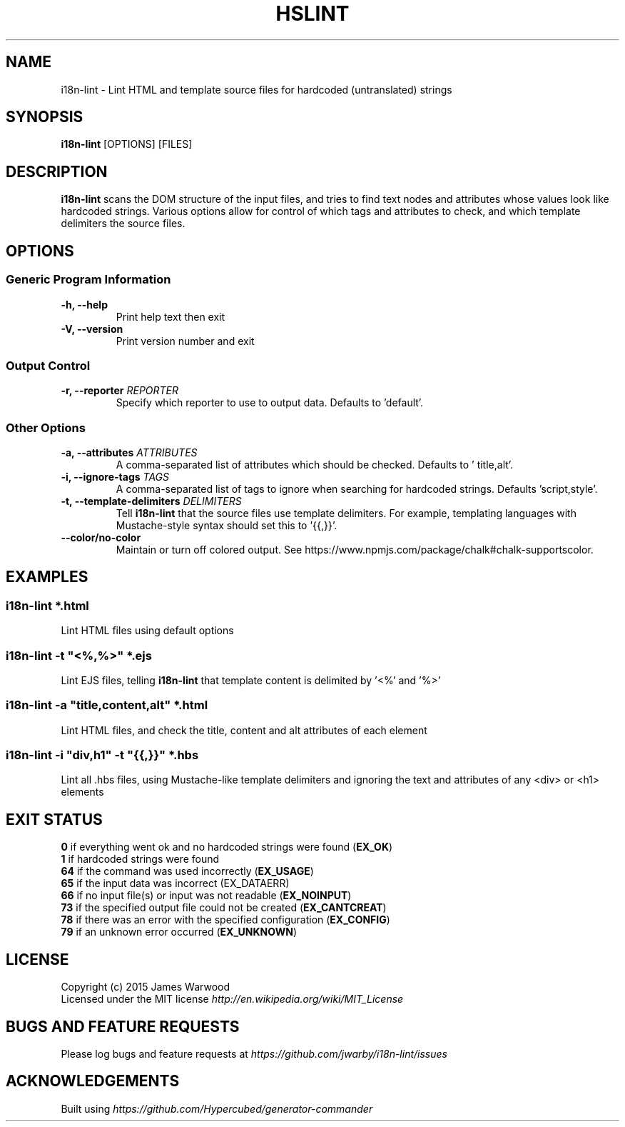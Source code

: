 .TH HSLINT 1 "14 January 2015"
.SH NAME
i18n-lint \- Lint HTML and template source files for hardcoded (untranslated)
strings
.SH SYNOPSIS
\fBi18n-lint\fP [OPTIONS] [FILES]
.SH DESCRIPTION
\fBi18n-lint\fP scans the DOM structure of the input files, and tries to find text
nodes and attributes whose values look like hardcoded strings.  Various options
allow for control of which tags and attributes to check, and which template
delimiters the source files.

.SH OPTIONS
.SS \fBGeneric Program Information\fP
.TP
\fB-h, --help\fP
Print help text then exit
.TP
\fB-V, --version\fP
Print version number and exit

.SS \fBOutput Control\fP
.TP
\fB-r, --reporter \fIREPORTER\fP
Specify which reporter to use to output data.  Defaults to 'default'.
.SS \fBOther Options\fP
.TP
\fB-a, --attributes \fIATTRIBUTES\fP
A comma-separated list of attributes which should be checked.  Defaults to '
title,alt'.
.TP
\fB-i, --ignore-tags \fITAGS\fP
A comma-separated list of tags to ignore when searching for hardcoded strings.
Defaults 'script,style'.
.TP
\fB-t, --template-delimiters \fIDELIMITERS\fP
Tell \fBi18n-lint\fP that the source files use template delimiters.  For example,
templating languages with Mustache-style syntax should set this to '{{,}}'.
.TP
\fB--color/no-color\fP
Maintain or turn off colored output. See https://www.npmjs.com/package/chalk#chalk-supportscolor.

.SH EXAMPLES

.RE
.SS \fBi18n-lint *.html\fP
Lint HTML files using default options

.SS \fBi18n-lint -t \(dq<%,%>\(dq *.ejs\fP
Lint EJS files, telling \fBi18n-lint\fP that template content is delimited by '<%'
and '%>'

.SS \fBi18n-lint -a \(dqtitle,content,alt\(dq *.html\fP
Lint HTML files, and check the title, content and alt attributes of each element

.SS \fBi18n-lint -i \(dqdiv,h1\(dq -t \(dq{{,}}\(dq *.hbs\fP
Lint all .hbs files, using Mustache-like template delimiters and ignoring the
text and attributes of any <div> or <h1> elements

.SH EXIT STATUS
.RE
\fB0\fP    if everything went ok and no hardcoded strings were found (\fBEX_OK\fP)
.RE
\fB1\fP    if hardcoded strings were found
.RE
\fB64\fP   if the command was used incorrectly (\fBEX_USAGE\fP)
.RE
\fB65\fP   if the input data was incorrect (EX_DATAERR)
.RE
\fB66\fP   if no input file(s) or input was not readable (\fBEX_NOINPUT\fP)
.RE
\fB73\fP   if the specified output file could not be created (\fBEX_CANTCREAT\fP)
.RE
\fB78\fP   if there was an error with the specified configuration (\fBEX_CONFIG\fP)
.RE
\fB79\fP   if an unknown error occurred (\fBEX_UNKNOWN\fP)

.SH LICENSE
.RE
Copyright (c) 2015 James Warwood
.RE
Licensed under the MIT license \fIhttp://en.wikipedia.org/wiki/MIT_License\fP

.SH BUGS AND FEATURE REQUESTS
Please log bugs and feature requests at \fIhttps://github.com/jwarby/i18n-lint/issues\fP

.SH ACKNOWLEDGEMENTS

Built using \fIhttps://github.com/Hypercubed/generator-commander\fP
